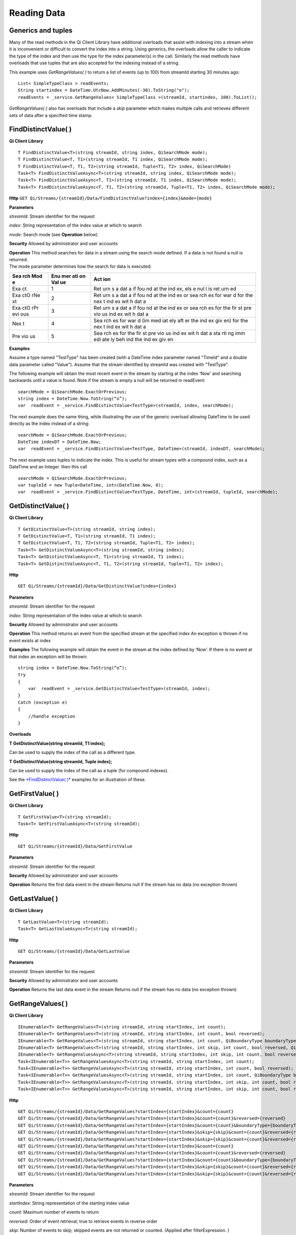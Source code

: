 Reading Data
============

Generics and tuples
------------

Many of the read methods in the Qi Client Library have additional
overloads that assist with indexing into a stream when it is
inconvenient or difficult to convert the index into a string. Using
generics, the overloads allow the caller to indicate the type of the
index and then use the type for the index parameter(s) in the call.
Similarly the read methods have overloads that use tuples that are also
accepted for the indexing instead of a string.

This example uses *GetRangeValues( )* to return a list of events (up to
100) from streamId starting 30 minutes ago:

::

    List< SimpleTypeClass > readEvents;
    String startindex = DateTime.UtcNow.AddMinutes(-30).ToString("o");
    readEvents = _service.GetRangeValues< SimpleTypeClass >(streamId, startindex, 100).ToList();

*GetRangeValues( )* also has overloads that include a *skip* parameter
which makes multiple calls and retrieves different sets of data after a
specified time stamp.

FindDistinctValue( )
------------

**Qi Client Library**

::

    T FindDistinctValue<T>(string streamId, string index, QiSearchMode mode);
    T FindDistinctValue<T, T1>(string streamId, T1 index, QiSearchMode mode);
    T FindDistinctValue<T, T1, T2>(string streamId, Tuple<T1, T2> index, QiSearchMode) 
    Task<T> FindDistinctValueAsync<T>(string streamId, string index, QiSearchMode mode);
    Task<T> FindDistinctValueAsync<T, T1>(string streamId, T1 index, QiSearchMode mode);
    Task<T> FindDistinctValueAsync<T, T1, T2>(string streamId, Tuple<T1, T2> index, QiSearchMode mode);

**Http**
``GET Qi/Streams/{streamId}/Data/FindDistinctValue?index={index}&mode={mode}``

**Parameters**

*streamId*: Stream identifier for the request

*index*: String representation of the index value at which to search

*mode*: Search mode (see **Operation** below)

**Security** Allowed by administrator and user accounts

| **Operation** This method searches for data in a stream using the
  search mode defined. If a data is not found a null is returned.
| The mode parameter determines how the search for data is executed:

+-----+-----+-----+
| Sea | Enu | Act |
| rch | mer | ion |
| Mod | ati |     |
| e   | on  |     |
|     | Val |     |
|     | ue  |     |
+=====+=====+=====+
| Exa | 1   | Ret |
| ct  |     | urn |
|     |     | s   |
|     |     | a   |
|     |     | dat |
|     |     | a   |
|     |     | if  |
|     |     | fou |
|     |     | nd  |
|     |     | at  |
|     |     | the |
|     |     | ind |
|     |     | ex, |
|     |     | els |
|     |     | e   |
|     |     | nul |
|     |     | l   |
|     |     | is  |
|     |     | ret |
|     |     | urn |
|     |     | ed  |
+-----+-----+-----+
| Exa | 2   | Ret |
| ctO |     | urn |
| rNe |     | s   |
| xt  |     | a   |
|     |     | dat |
|     |     | a   |
|     |     | if  |
|     |     | fou |
|     |     | nd  |
|     |     | at  |
|     |     | the |
|     |     | ind |
|     |     | ex  |
|     |     | or  |
|     |     | sea |
|     |     | rch |
|     |     | es  |
|     |     | for |
|     |     | war |
|     |     | d   |
|     |     | for |
|     |     | the |
|     |     | nex |
|     |     | t   |
|     |     | ind |
|     |     | ex  |
|     |     | wit |
|     |     | h   |
|     |     | dat |
|     |     | a   |
+-----+-----+-----+
| Exa | 3   | Ret |
| ctO |     | urn |
| rPr |     | s   |
| evi |     | a   |
| ous |     | dat |
|     |     | a   |
|     |     | if  |
|     |     | fou |
|     |     | nd  |
|     |     | at  |
|     |     | the |
|     |     | ind |
|     |     | ex  |
|     |     | or  |
|     |     | sea |
|     |     | rch |
|     |     | es  |
|     |     | for |
|     |     | the |
|     |     | fir |
|     |     | st  |
|     |     | pre |
|     |     | vio |
|     |     | us  |
|     |     | ind |
|     |     | ex  |
|     |     | wit |
|     |     | h   |
|     |     | dat |
|     |     | a   |
+-----+-----+-----+
| Nex | 4   | Sea |
| t   |     | rch |
|     |     | es  |
|     |     | for |
|     |     | war |
|     |     | d   |
|     |     | (im |
|     |     | med |
|     |     | iat |
|     |     | ely |
|     |     | aft |
|     |     | er  |
|     |     | the |
|     |     | ind |
|     |     | ex  |
|     |     | giv |
|     |     | en) |
|     |     | for |
|     |     | the |
|     |     | nex |
|     |     | t   |
|     |     | ind |
|     |     | ex  |
|     |     | wit |
|     |     | h   |
|     |     | dat |
|     |     | a   |
+-----+-----+-----+
| Pre | 5   | Sea |
| vio |     | rch |
| us  |     | es  |
|     |     | for |
|     |     | the |
|     |     | fir |
|     |     | st  |
|     |     | pre |
|     |     | vio |
|     |     | us  |
|     |     | ind |
|     |     | ex  |
|     |     | wit |
|     |     | h   |
|     |     | dat |
|     |     | a   |
|     |     | sta |
|     |     | rti |
|     |     | ng  |
|     |     | imm |
|     |     | edi |
|     |     | ate |
|     |     | ly  |
|     |     | beh |
|     |     | ind |
|     |     | the |
|     |     | ind |
|     |     | ex  |
|     |     | giv |
|     |     | en  |
+-----+-----+-----+

**Examples**

Assume a type named "TestType" has been created (with a DateTime index
parameter named "TimeId" and a double data parameter called "Value").
Assume that the stream identified by streamId was created with
"TestType".

The following example will obtain the most recent event in the stream by
starting at the index ‘Now’ and searching backwards until a value is
found. Note if the stream is empty a null will be returned in readEvent:

::

    searchMode = QiSearchMode.ExactOrPrevious;
    string index = DateTime.Now.ToString(“o”);
    var  readEvent = _service.FindDistinctValue<TestType>(streamId, index, searchMode);

The next example does the same thing, while illustrating the use of the
generic overload allowing DateTime to be used directly as the index
instead of a string:

::

    searchMode = QiSearchMode.ExactOrPrevious;
    DateTime indexDT = DateTime.Now;
    var  readEvent = _service.FindDistinctValue<TestType, DateTime>(streamId, indexDT, searchMode);

The next example uses tuples to indicate the index. This is useful for
stream types with a compound index, such as a DateTime and an Integer.
then this call

::

    searchMode = QiSearchMode.ExactOrPrevious;
    var tupleId = new Tuple<DateTime, int>(DateTime.Now, 0);
    var  readEvent = _service.FindDistinctValue<TestType, DateTime, int>(streamId, tupleId, searchMode);

GetDistinctValue( )
------------

**Qi Client Library**

::

    T GetDistinctValue<T>(string streamId, string index);
    T GetDistinctValue<T, T1>(string streamId, T1 index);
    T GetDistinctValue<T, T1, T2>(string streamId, Tuple<T1, T2> index);
    Task<T> GetDistinctValueAsync<T>(string streamId, string index);
    Task<T> GetDistinctValueAsync<T, T1>(string streamId, T1 index);
    Task<T> GetDistinctValueAsync<T, T1, T2>(string streamId, Tuple<T1, T2> index);

**Http**

::

    GET Qi/Streams/{streamId}/Data/GetDistinctValue?index={index}

**Parameters**

*streamId*: Stream identifier for the request

*index*: String representation of the index value at which to search

**Security** Allowed by administrator and user accounts

**Operation** This method returns an event from the specified stream at
the specified index An exception is thrown if no event exists at index

**Examples** The following example will obtain the event in the stream
at the index defined by ‘Now’. If there is no event at that index an
exception will be thrown:

::

    string index = DateTime.Now.ToString(“o”);
    try
    {
        var  readEvent = _service.GetDistinctValue<TestType>(streamId, index);
    }
    Catch (exception e)
    {
        //handle exception
    }

**Overloads**

**T GetDistinctValue(string streamId, T1 index);**

Can be used to supply the index of the call as a different type.

**T GetDistinctValue(string streamId, Tuple index);**

Can be used to supply the index of the call as a tuple (for compound
indexes).

See the `*FindDistinctValue(
)* <http://qi-docs.osisoft.com/en/latest/Reading%20data/#finddistinctvalue>`__
examples for an illustration of these.

GetFirstValue( )
------------

**Qi Client Library**

::

    T GetFirstValue<T>(string streamId);
    Task<T> GetFirstValueAsync<T>(string streamId);

**Http**

::

    GET Qi/Streams/{streamId}/Data/GetFirstValue

**Parameters**

*streamId*: Stream identifier for the request

**Security** Allowed by administrator and user accounts

**Operation** Returns the first data event in the stream Returns null if
the stream has no data (no exception thrown)

GetLastValue( )
------------

**Qi Client Library**

::

    T GetLastValue<T>(string streamId);
    Task<T> GetLastValueAsync<T>(string streamId);

**Http**

::

    GET Qi/Streams/{streamId}/Data/GetLastValue

**Parameters**

*streamId*: Stream identifier for the request

**Security** Allowed by administrator and user accounts

**Operation** Returns the last data event in the stream Returns null if
the stream has no data (no exception thrown)

GetRangeValues( )
------------

**Qi Client Library**

::

    IEnumerable<T> GetRangeValues<T>(string streamId, string startIndex, int count);
    IEnumerable<T> GetRangeValues<T>(string streamId, string startIndex, int count, bool reversed);
    IEnumerable<T> GetRangeValues<T>(string streamId, string startIndex, int count, QiBoundaryType boundaryType);
    IEnumerable<T> GetRangeValues<T>(string streamId, string startIndex, int skip, int count, bool reversed, QiBoundaryType boundaryType); 
    IEnumerable<T> GetRangeValuesAsync<T>(string streamId, string startIndex, int skip, int count, bool reversed, QiBoundaryType boundaryType, string filterExpression);
    Task<IEnumerable<T>> GetRangeValuesAsync<T>(string streamId, string startIndex, int count);
    Task<IEnumerable<T>> GetRangeValuesAsync<T>(string streamId, string startIndex, int count, bool reversed);
    Task<IEnumerable<T>> GetRangeValuesAsync<T>(string streamId, string startIndex, int count, QiBoundaryType boundaryType);
    Task<IEnumerable<T>> GetRangeValuesAsync<T>(string streamId, string startIndex, int skip, int count, bool reversed, QiBoundaryType boundaryType);
    Task<IEnumerable<T>> GetRangeValuesAsync<T>(string streamId, string startIndex, int skip, int count, bool reversed, QiBoundaryType boundaryType, string filterExpression);

**Http**

::

    GET Qi/Streams/{streamId}/Data/GetRangeValues?startIndex={startIndex}&count={count}
    GET Qi/Streams/{streamId}/Data/GetRangeValues?startIndex={startIndex}&count={count}&reversed={reversed}
    GET Qi/Streams/{streamId}/Data/GetRangeValues?startIndex={startIndex}&count={count}&boundaryType={boundaryType}
    GET Qi/Streams/{streamId}/Data/GetRangeValues?startIndex={startIndex}&skip={skip}&count={count}&reversed={reversed}&boun GET daryType={boundaryType}
    GET Qi/Streams/{streamId}/Data/GetRangeValues?startIndex={startIndex}&skip={skip}&count={count}&reversed={reversed}&boun GET daryType={boundaryType}&filterExpression={filterExpression}
    GET Qi/Streams/{streamId}/Data/GetRangeValues?startIndex={startIndex}&count={count}
    GET Qi/Streams/{streamId}/Data/GetRangeValues?startIndex={startIndex}&count={count}&reversed={reversed}
    GET Qi/Streams/{streamId}/Data/GetRangeValues?startIndex={startIndex}&count={count}&boundaryType={boundaryType}
    GET Qi/Streams/{streamId}/Data/GetRangeValues?startIndex={startIndex}&skip={skip}&count={count}&reversed={reversed}&boun GET daryType={boundaryType}
    GET Qi/Streams/{streamId}/Data/GetRangeValues?startIndex={startIndex}&skip={skip}&count={count}&reversed={reversed}&boundaryType={boundaryType}&filterExpression={filterExpression}

**Parameters**

*streamId*: Stream identifier for the request

*startIndex*: String representation of the starting index value

*count*: Maximum number of events to return

*reversed*: Order of event retrieval; true to retrieve events in reverse
order

*skip*: Number of events to skip; skipped events are not returned or
counted. (Applied after filterExpression. )

*boundaryType*: Enumeration indicating how to handle boundary events

*filterExpression*: String containing an OData filter expression (see
*Operation* section below)

**Security** Allowed by administrator and user accounts

**Operation** This call is used to obtain events from a stream based on
a starting index and a requested number of events. The overloads allow
the client to optionally specify search direction, number of events to
skip over, special boundary handling for *startIndex*, and an event
filter. Events returned by *GetRangeValues( )* are stored events, not
calculated events, with the exception of the starting event if
ExactOrCalculated is specified for *boundaryType*.

*GetRangeValues( )* will search FORWARD if the ‘reverse’ parameter is
false and REVERSE if the ‘reverse’ parameter is true. For overloads that
do not include the ‘reverse’ parameter, the default is FORWARD.

The *skip* parameter indicates the number of events that the call will
skip over before it collects events for the response.

BoundaryType has the following possible values: • Exact •
ExactOrCalculated • Inside • Outside

The BoundaryType determines how to determine the first value in from the
stream starting at the start index. This is also effected by the
direction of the method. The table below indicates how the first value
is determined for *GetRangeValues( )* for a FORWARD search of the
BoundaryTypes shown:

+-----+-----+
| Bou | Fir |
| nda | st  |
| ry  | val |
| Typ | ue  |
| e   | obt |
|     | ain |
|     | ed  |
+=====+=====+
| Exa | The |
| ct  | fir |
|     | st  |
|     | val |
|     | ue  |
|     | at  |
|     | or  |
|     | aft |
|     | er  |
|     | the |
|     | sta |
|     | rtI |
|     | nde |
|     | x   |
+-----+-----+
| Exa | If  |
| ctO | a   |
| rCa | val |
| lcu | ue  |
| lat | exi |
| ed  | sts |
|     | at  |
|     | the |
|     | sta |
|     | rtI |
|     | nde |
|     | x   |
|     | it  |
|     | is  |
|     | use |
|     | d,  |
|     | els |
|     | e   |
|     | a   |
|     | val |
|     | ue  |
|     | is  |
|     | ‘ca |
|     | lcu |
|     | lat |
|     | ed’ |
|     | acc |
|     | ord |
|     | ing |
|     | to  |
|     | the |
|     | Str |
|     | eam |
|     | Beh |
|     | avi |
|     | or  |
|     | set |
|     | tin |
|     | g   |
+-----+-----+
| Ins | The |
| ide | fir |
|     | st  |
|     | val |
|     | ue  |
|     | aft |
|     | er  |
|     | the |
|     | sta |
|     | rtI |
|     | nde |
|     | x   |
+-----+-----+
| Out | The |
| sid | fir |
| e   | st  |
|     | val |
|     | ue  |
|     | bef |
|     | ore |
|     | the |
|     | sta |
|     | rtI |
|     | nde |
|     | x   |
+-----+-----+

The table below indicates how the first value is determined for
*GetRangeValues( )* for a REVERSE search of the BoundaryTypes shown:

+-----+-----+
| Bou | Fir |
| nda | st  |
| ry  | val |
| Typ | ue  |
| e   | obt |
|     | ain |
|     | ed  |
+=====+=====+
| Exa | The |
| ct  | fir |
|     | st  |
|     | val |
|     | ue  |
|     | at  |
|     | or  |
|     | bef |
|     | ore |
|     | the |
|     | sta |
|     | rtI |
|     | nde |
|     | x   |
+-----+-----+
| Exa | If  |
| ctO | a   |
| rCa | val |
| lcu | ue  |
| lat | exi |
| ed  | sts |
|     | at  |
|     | the |
|     | sta |
|     | rtI |
|     | nde |
|     | x   |
|     | it  |
|     | is  |
|     | use |
|     | d,  |
|     | els |
|     | e   |
|     | a   |
|     | val |
|     | ue  |
|     | is  |
|     | ‘ca |
|     | lcu |
|     | lat |
|     | ed’ |
|     | acc |
|     | ord |
|     | ing |
|     | to  |
|     | the |
|     | Str |
|     | eam |
|     | Beh |
|     | avi |
|     | or  |
|     | set |
|     | tin |
|     | g.  |
|     | See |
|     | the |
|     | *Ca |
|     | lcu |
|     | lat |
|     | ed  |
|     | sta |
|     | rtI |
|     | nde |
|     | x*  |
|     | top |
|     | ic  |
|     | bel |
|     | ow. |
+-----+-----+
| Ins | The |
| ide | fir |
|     | st  |
|     | val |
|     | ue  |
|     | bef |
|     | ore |
|     | the |
|     | sta |
|     | rtI |
|     | nde |
|     | x   |
+-----+-----+
| Out | The |
| sid | fir |
| e   | st  |
|     | val |
|     | ue  |
|     | aft |
|     | er  |
|     | the |
|     | sta |
|     | rtI |
|     | nde |
|     | x   |
+-----+-----+

The order of execution first determines the direction of the method and
the starting event using the *BoundaryType*. Once the starting event is
determined, the filterExpression is applied in the direction requested
to determine potential return values. Then, *skip* is applied to pass
over the specified number of events, including any calculated events.
Finally, events up to the number specified by count are returned.

The filter expression uses OData query language. Most of the query
language is supported. More information on OData Filter Expressions can
be found in `Filter
expressions <http://qi-docs.osisoft.com/en/latest/Filter%20Expressions/>`__

**Calculated startIndex** When the startIndex for *GetRangeValues( )*
lands before, after or in-between data in the stream, and the
ExactOrCalculated *boundaryType* is used the stream behavior determines
whether an additional ‘calculated’ event is created and returned in the
response.

The table below indicates when an event will be calculated and included
in the *GetRangeValues( )* response for a *startIndex* before or after
all data in the stream. (This is for FORWARD search modes):

+-----+-----+-----+-----+
| Str | Str | Whe | Whe |
| eam | eam | n   | n   |
| Beh | Beh | sta | sta |
| avi | avi | rt  | rt  |
| or  | or  | ind | ind |
| Mod | QiS | ex  | ex  |
| e   | tre | is  | is  |
|     | amE | **b | **a |
|     | xtr | efo | fte |
|     | apo | re* | r** |
|     | lat | *   | all |
|     | ion | all | dat |
|     |     | dat | a   |
|     |     | a   |     |
+=====+=====+=====+=====+
| Con | All | Eve | Eve |
| tin |     | nt  | nt  |
| uou |     | is  | is  |
| s   |     | cal | cal |
|     |     | cul | cul |
|     |     | ate | ate |
|     |     | d\* | d\* |
+-----+-----+-----+-----+
|     | Non | No  | No  |
|     | e   | eve | eve |
|     |     | nt  | nt  |
|     |     | cal | cal |
|     |     | cul | cul |
|     |     | ate | ate |
|     |     | d   | d   |
+-----+-----+-----+-----+
|     | Bac | Eve | No  |
|     | kwa | nt  | eve |
|     | rd  | is  | nt  |
|     |     | cal | cal |
|     |     | cul | cul |
|     |     | ate | ate |
|     |     | d\* | d   |
+-----+-----+-----+-----+
|     | For | No  | Eve |
|     | war | eve | nt  |
|     | d   | nt  | is  |
|     |     | cal | cal |
|     |     | cul | cul |
|     |     | ate | ate |
|     |     | d   | d\* |
+-----+-----+-----+-----+
| Dis | All | No  | No  |
| cre |     | eve | eve |
| te  |     | nt  | nt  |
|     |     | cal | cal |
|     |     | cul | cul |
|     |     | ate | ate |
|     |     | d   | d   |
+-----+-----+-----+-----+
|     | Non | No  | No  |
|     | e   | eve | eve |
|     |     | nt  | nt  |
|     |     | cal | cal |
|     |     | cul | cul |
|     |     | ate | ate |
|     |     | d   | d   |
+-----+-----+-----+-----+
|     | Bac | No  | No  |
|     | kwa | eve | eve |
|     | rd  | nt  | nt  |
|     |     | cal | cal |
|     |     | cul | cul |
|     |     | ate | ate |
|     |     | d   | d   |
+-----+-----+-----+-----+
|     | For | No  | No  |
|     | war | eve | eve |
|     | d   | nt  | nt  |
|     |     | cal | cal |
|     |     | cul | cul |
|     |     | ate | ate |
|     |     | d   | d   |
+-----+-----+-----+-----+
| Con | All | No  | Eve |
| tin |     | eve | nt  |
| uou |     | nt  | is  |
| sLe |     | cal | cal |
| adi |     | cul | cul |
| ng  |     | ate | ate |
|     |     | d   | d\* |
+-----+-----+-----+-----+
|     | Non | No  | No  |
|     | e   | eve | eve |
|     |     | nt  | nt  |
|     |     | cal | cal |
|     |     | cul | cul |
|     |     | ate | ate |
|     |     | d   | d   |
+-----+-----+-----+-----+
|     | Bac | No  | No  |
|     | kwa | eve | eve |
|     | rd  | nt  | nt  |
|     |     | cal | cal |
|     |     | cul | cul |
|     |     | ate | ate |
|     |     | d   | d   |
+-----+-----+-----+-----+
|     | For | No  | Eve |
|     | war | eve | nt  |
|     | d   | nt  | is  |
|     |     | cal | cal |
|     |     | cul | cul |
|     |     | ate | ate |
|     |     | d   | d\* |
+-----+-----+-----+-----+
| Con | All | Eve | No  |
| tin |     | nt  | eve |
| uou |     | is  | nt  |
| sTr |     | cal | cal |
| ail |     | cul | cul |
| ing |     | ate | ate |
|     |     | d\* | d   |
+-----+-----+-----+-----+
|     | Non | No  | No  |
|     | e   | eve | eve |
|     |     | nt  | nt  |
|     |     | cal | cal |
|     |     | cul | cul |
|     |     | ate | ate |
|     |     | d   | d   |
+-----+-----+-----+-----+
|     | Bac | Eve | No  |
|     | kwa | nt  | eve |
|     | rd  | is  | nt  |
|     |     | cal | cal |
|     |     | cul | cul |
|     |     | ate | ate |
|     |     | d\* | d   |
+-----+-----+-----+-----+
|     | For | No  | No  |
|     | war | eve | eve |
|     | d   | nt  | nt  |
|     |     | cal | cal |
|     |     | cul | cul |
|     |     | ate | ate |
|     |     | d   | d   |
+-----+-----+-----+-----+

::

            *Events is calculated using startIndex and the value of the first event

When the startIndex falls between data:

+-----+-----+
| Str | Cal |
| eam | cul |
| Beh | ate |
| avi | d   |
| or  | Eve |
| Mod | nt  |
| e   |     |
+=====+=====+
| Con | Eve |
| tin | nt  |
| uou | is  |
| s   | cal |
|     | cul |
|     | ate |
|     | d   |
|     | usi |
|     | ng  |
|     | the |
|     | ind |
|     | ex  |
|     | and |
|     | a   |
|     | val |
|     | ue  |
|     | int |
|     | erp |
|     | ola |
|     | ted |
|     | for |
|     | m   |
|     | the |
|     | sur |
|     | rou |
|     | ndi |
|     | ng  |
|     | ind |
|     | ex  |
|     | val |
|     | ues |
+-----+-----+
| Dis | No  |
| cre | eve |
| te  | nt  |
|     | cal |
|     | cul |
|     | ate |
|     | d   |
+-----+-----+
| Con | Eve |
| tin | nt  |
| uou | is  |
| sLe | cal |
| adi | cul |
| ng  | ate |
|     | d   |
|     | usi |
|     | ng  |
|     | the |
|     | ind |
|     | ex  |
|     | and |
|     | pre |
|     | vio |
|     | us  |
|     | eve |
|     | nt  |
|     | val |
|     | ues |
+-----+-----+
| Con | Eve |
| tin | nt  |
| uou | is  |
| sTr | cal |
| ail | cul |
| ing | ate |
|     | d   |
|     | usi |
|     | ng  |
|     | the |
|     | ind |
|     | ex  |
|     | and |
|     | nex |
|     | t   |
|     | eve |
|     | nt  |
|     | val |
|     | ues |
+-----+-----+

GetValue( )
------------

**Qi Client Library**

::

    T GetValue<T>(string streamId, string index);
    T GetValue<T, T1>(string streamId, T1 index);
    T GetValue<T, T1, T2>(string streamId, Tuple<T1, T2> index);
    Task<T> GetValueAsync<T>(string streamId, string index);
    Task<T> GetValueAsync<T, T1>(string streamId, T1 index);
    Task<T> GetValueAsync<T, T1, T2>(string streamId, Tuple<T1, T2> index);

**Http**

::

    GET Qi/Streams/{streamId}/Data/GetValue?index={index}

**Parameters**

*streamId*: Stream identifier for the request *index*: String
representation of the index value for GetValue or IEnumerable of index
values requested for GetValues

**Security** Allowed by administrator and user accounts

**Operation** If there is a value at the index, the call will return
that event.

If the specified index is before or after all events, the value returned
with that index is determined by the stream behavior (specifically the
stream behavior extrapolation setting).

If the specified index is between events, the event returned is
determined by the stream behavior and any behavior overrides.

If the stream contains no data, null is returned regardless of the
stream behavior.

**Examples** The following example will obtain the event in the stream
at the index defined by ‘Now’. If there is no event at that index the
result will be determined by the stream behavior.

::

    string index = DateTime.Now.ToString(“o”);
    try
    {
        var  readEvent = _service.GetValue<TestType>(streamId, index);
    }
    Catch (exception e)
    {
        //handle exception
    }

**Overloads**

**T GetValue(string streamId, T1 index);**

Can be used to supply the index of the call as a different type

**T GetValue(string streamId, Tuple index);**

Can be used to supply the index of the call as a tuple (for compound
indexes)

See the `*FindDistinctValue(
)* <http://qi-docs.osisoft.com/en/latest/Reading%20data/#finddistinctvalue>`__
examples for an illustration of these.

GetValues( )
------------

**Qi Client Library**

::

    IEnumerable<T> GetValues<T>(string streamId, IEnumerable<string> index);
    IEnumerable<T> GetValues<T, T1>(string streamId, IEnumerable<T1> index);
    IEnumerable<T> GetValues<T, T1, T2>(string streamId, IEnumerable<Tuple<T1, T2>> index);
    IEnumerable<T> GetValues<T>(string streamId, string filterExpression);
    IEnumerable<T> GetValues<T>(string streamId, string startIndex, string endIndex, int count);
    IEnumerable<T> GetValues<T, T1>(string streamId, T1 startIndex, T1 endIndex, int count);
    IEnumerable<T> GetValues<T, T1, T2>(string streamId, Tuple<T1, T2> startIndex, Tuple<T1, T2> endIndex, int count);
    Task<IEnumerable<T>> GetValuesAsync<T>(string streamId, IEnumerable<string> index);
    Task<IEnumerable<T>> GetValuesAsync<T, T1>(string streamId, IEnumerable<T1> index);
    Task<IEnumerable<T>> GetValuesAsync<T, T1, T2>(string streamId, IEnumerable<Tuple<T1, T2>> index);
    Task<IEnumerable<T>> GetValuesAsync<T>(string streamId, string filterExpression);
    Task<IEnumerable<T>> GetValuesAsync<T>(string streamId, string startIndex, string endIndex, int count);
    Task<IEnumerable<T>> GetValuesAsync<T, T1>(string streamId, T1 startIndex, T1 endIndex, int count);
    Task<IEnumerable<T>> GetValuesAsync<T, T1, T2>(string streamId, Tuple<T1, T2> startIndex, Tuple<T1, T2> endIndex, int count);

**Http**

::

    GET Qi/Streams/{streamId}/Data/GetValues?startIndex={startIndex}&endIndex={endIndex}&count={count}

**Parameters**

*streamId*: Stream identifier for the request

*index*: IEnumerable of index values at which to return calculated
events

*startIndex*: String representation of the starting index value

*endIndex*: String representation of the ending index value

*count*: Number of equally-spaced calculated events to return within the
*startIndex* and *endIndex* boundaries

**Security ** Allowed by administrator and user accounts

**Operation** *GetValues( )* returns calculated events at the requested
index values in *index*, or *count* number of evenly spaced calculated
events between *startIndex* and *endIndex*. For *GetValues( )* overloads
that include a streamId and IEnumberable *index*, this call behaves like
multiple *GetValue( )* calls. For the *GetValues( )* overloads that
include *startIndex*, *endIndex* and *count*, these parameters are used
to generate a list of indexes for which to obtain values. Events
returned for each index are determined according to the QiStreamBehavior
assigned to the stream being read.

For *GetValues( )* overloads that include the filterExpression
parameters are used to create a list of indexes that match the OData
filter text used. More information on OData Filter Expressions can be
found in `Filter
expressions <http://qi-docs.osisoft.com/en/latest/Filter%20Expressions/>`__

GetWindowValues( )
------------

**Qi Client Library**

::

    IEnumerable<T> GetWindowValues<T>(string streamId, string startIndex, string endIndex);
    IEnumerable<T> GetWindowValues<T>(string streamId, string startIndex, string endIndex, QiBoundaryType boundaryType);
    IEnumerable<T> GetWindowValues<T>(string streamId, string startIndex, string endIndex, QiBoundaryType boundaryType, string filterExpression);
    IEnumerable<T> GetWindowValues<T>(string streamId, string startIndex, QiBoundaryType startBoundaryType, string endIndex, QiBoundaryType endBoundaryType, string filterExpression);
    QiResultPage<T> GetWindowValues<T>(string streamId, string startIndex, string endIndex, QiBoundaryType boundaryType, int count, string continuationToken);
    IEnumerable<T> GetWindowValues<T>(string streamId, string startIndex, QiBoundaryType startBoundaryType, string endIndex, QiBoundaryType endBoundaryType, string filterExpression, string selectExpression);
    QiResultPage<T> GetWindowValues<T>(string streamId, string startIndex, string endIndex, QiBoundaryType boundaryType, string filterExpression, int count, string continuationToken);
    Task<IEnumerable<T>> GetWindowValuesAsync<T>(string streamId, string startIndex, string endIndex);
    Task<IEnumerable<T>> GetWindowValuesAsync<T>(string streamId, string startIndex, string endIndex, QiBoundaryType boundaryType);
    Task<IEnumerable<T>> GetWindowValuesAsync<T>(string streamId, string startIndex, string endIndex, QiBoundaryType boundaryType, string filterExpression);
    Task<IEnumerable<T>> GetWindowValuesAsync<T>(string streamId, string startIndex, QiBoundaryType startBoundaryType, string endIndex, QiBoundaryType endBoundaryType, string filterExpression);
    Task<QiResultPage<T>> GetWindowValuesAsync<T>(string streamId, string startIndex, string endIndex, QiBoundaryType boundaryType, int count, string continuationToken);
    Task<IEnumerable<T>> GetWindowValuesAsync<T>(string streamId, string startIndex, QiBoundaryType startBoundaryType, string endIndex, QiBoundaryType endBoundaryType, string filterExpression, string selectExpression);
    Task<QiResultPage<T>> GetWindowValuesAsync<T>(string streamId, string startIndex, string endIndex, QiBoundaryType boundaryType, string filterExpression, int count, string continuationToken);

**Http**

::

    GET Qi/Streams/{streamId}/Data/GetWindowValues?startIndex={startIndex}&endIndex={endIndex}
    GET Qi/Streams/{streamId}/Data/GetWindowValues?startIndex={startIndex}&endIndex={endIndex}&boundaryType={boundaryType}
    GET Qi/Streams/{streamId}/Data/GetWindowValues?startIndex={startIndex}&endIndex={endIndex}&boundaryType={boundaryType}&filterExpression={filterExpression}
    GET Qi/Streams/{streamId}/Data/GetWindowValues?startIndex={startIndex}&&endIndex={endIndex}&boundaryType={boundaryType}&count={count}&continuationToken={continuationToken}
    GET Qi/Streams/{streamId}/Data/GetWindowValues?startIndex={startIndex}&startBoundaryType={startBoundaryType}&endIndex={endIndex}&endBoundaryType={endBoundaryType}&filterExpression={filterExpression}&selectExpression={selectExpression}
    GET Qi/Streams/{streamId}/Data/GetWindowValues?startIndex={startIndex}&&endIndex={endIndex}&boundaryType={boundaryType}&count={count}&continuationToken={continuationToken}

**Parameters**

*streamId*: Stream identifier for the request

*startIndex*: String representation of the starting index value, must be
less than *endIndex*

*endIndex*: String representation of the ending index value

*boundaryType*: Enumeration describing how to handle boundary events

*filterExpression*: OData filter expression

*count*: Maximum of events to return within the specified index range.
For paging through data.

*continuationToken*: Continuation token for handling multiple return
data sets

*startBoundaryType*: How to handle startIndex boundary events

*endBoundaryType*: How to handle endIndex boundary events

*selectExpression*: Expression designating which fields of the stream's
type should make up the return events

**Security** Allowed by administrator and user accounts

**Operation** *GetWindowValues( )* returns stored events within a
specified index range. If *count* and *continuationToken* are used, up
to *count* events are returned within the specified index range along
with a continuation token that may be passed into a subsequent
*GetWindowValues( )* call to obtain the next *count* events. Note that
*count* need not stay the same through multiple *GetWindowValues( )*
calls with *continuationToken*.

Boundary events at or near *startIndex* and *endIndex* are handled
according to *boundaryType* or *startBoundaryType* and
*endBoundaryType*, which have the following possible values: • Exact •
ExactOrCalculated • Inside • Outside

The table below indicates how the first value is determined for
*GetWindowValues ( )* for the *startBoundaryType* shown:

+-----+-----+
| *st | Fir |
| art | st  |
| Bou | val |
| nda | ue  |
| ryT | obt |
| ype | ain |
| *   | ed  |
+=====+=====+
| Exa | The |
| ct  | fir |
|     | st  |
|     | val |
|     | ue  |
|     | at  |
|     | or  |
|     | aft |
|     | er  |
|     | the |
|     | sta |
|     | rtI |
|     | nde |
|     | x   |
+-----+-----+
| Exa | If  |
| ctO | a   |
| rCa | val |
| lcu | ue  |
| lat | exi |
| ed  | sts |
|     | at  |
|     | the |
|     | sta |
|     | rtI |
|     | nde |
|     | x   |
|     | it  |
|     | is  |
|     | use |
|     | d,  |
|     | els |
|     | e   |
|     | a   |
|     | val |
|     | ue  |
|     | is  |
|     | ‘ca |
|     | lcu |
|     | lat |
|     | ed’ |
|     | acc |
|     | ord |
|     | ing |
|     | to  |
|     | the |
|     | str |
|     | eam |
|     | 's  |
|     | beh |
|     | avi |
|     | or  |
|     | set |
|     | tin |
|     | g   |
+-----+-----+
| Ins | The |
| ide | fir |
|     | st  |
|     | val |
|     | ue  |
|     | aft |
|     | er  |
|     | the |
|     | sta |
|     | rtI |
|     | nde |
|     | x   |
+-----+-----+
| Out | The |
| sid | fir |
| e   | st  |
|     | val |
|     | ue  |
|     | bef |
|     | ore |
|     | the |
|     | sta |
|     | rtI |
|     | nde |
|     | x   |
+-----+-----+

This chart indicates how the last value is determined for
*GetWindowValues( )* for the *endBoundaryType* shown:

+-----+-----+
| *en | Fir |
| dBo | st  |
| und | val |
| ary | ue  |
| Typ | obt |
| e*  | ain |
|     | ed  |
+=====+=====+
| Exa | The |
| ct  | fir |
|     | st  |
|     | val |
|     | ue  |
|     | at  |
|     | or  |
|     | bef |
|     | ore |
|     | the |
|     | end |
|     | Ind |
|     | ex  |
+-----+-----+
| Exa | If  |
| ctO | a   |
| rCa | val |
| lcu | ue  |
| lat | exi |
| ed  | sts |
|     | at  |
|     | the |
|     | end |
|     | Ind |
|     | ex  |
|     | it  |
|     | is  |
|     | use |
|     | d,  |
|     | els |
|     | e   |
|     | a   |
|     | val |
|     | ue  |
|     | is  |
|     | ‘ca |
|     | lcu |
|     | lat |
|     | ed’ |
|     | acc |
|     | ord |
|     | ing |
|     | to  |
|     | the |
|     | str |
|     | eam |
|     | 's  |
|     | beh |
|     | avi |
|     | or  |
|     | set |
|     | tin |
|     | g   |
+-----+-----+
| Ins | The |
| ide | fir |
|     | st  |
|     | val |
|     | ue  |
|     | bef |
|     | ore |
|     | the |
|     | end |
|     | Ind |
|     | ex  |
+-----+-----+
| Out | The |
| sid | fir |
| e   | st  |
|     | val |
|     | ue  |
|     | aft |
|     | er  |
|     | the |
|     | end |
|     | tIn |
|     | dex |
+-----+-----+

Calls against an empty stream will always return a single null
regardless of boundary type used.

The filter expression uses OData syntax. More information on OData
Filter Expressions can be found in `Filter
expressions <http://qi-docs.osisoft.com/en/latest/Filter%20Expressions/>`__

The select expression is a CSV list of strings that indicate which field
of the stream type are being requested. By default all type fields are
included in the response. Select may improve the performance of the call
by avoiding management of the unneeded fields. Note that the index is
always included in the returned results.

Selection is applied before filtering, so any fields used in the filter
expression must be included by the select statement.

**Calculated startIndex and endIndex** When the startIndex or endIndex
of *GetWindowValues( )* does not fall on an event in the stream, and the
*boundaryType* of ExactOrCalculated is used, an event may be created and
returned in the GetWindowValues call response.

The table below indicates the when a calculated event is created for
indexes before or after stream data:

+-----+-----+-----+-----+
| QiS | QiS | Whe | Whe |
| tre | tre | n   | n   |
| amB | amB | sta | sta |
| eha | eha | rt  | rt  |
| vio | vio | ind | ind |
| r   | r   | ex  | ex  |
| *Mo | *Ex | is  | is  |
| de* | tra | **b | **a |
|     | pol | efo | fte |
|     | ati | re* | r** |
|     | onM | *   | all |
|     | ode | all | dat |
|     | *   | dat | a   |
|     |     | a   |     |
+=====+=====+=====+=====+
| Con | All | eve | Eve |
| tin |     | nt  | nt  |
| uou |     | is  | is  |
| s   |     | cal | cal |
|     |     | cul | cul |
|     |     | ate | ate |
|     |     | d\* | d\* |
|     |     |     | \|  |
|     |     |     | \|\ |
|     |     |     | |No |
|     |     |     | ne\ |
|     |     |     | |No |
|     |     |     | eve |
|     |     |     | nt  |
|     |     |     | cal |
|     |     |     | cul |
|     |     |     | ate |
|     |     |     | d\| |
|     |     |     | No  |
|     |     |     | eve |
|     |     |     | nt  |
|     |     |     | cal |
|     |     |     | cul |
|     |     |     | ate |
|     |     |     | d\| |
|     |     |     | \|\ |
|     |     |     | |Ba |
|     |     |     | ckw |
|     |     |     | ard |
|     |     |     | \|E |
|     |     |     | ven |
|     |     |     | t   |
|     |     |     | is  |
|     |     |     | cal |
|     |     |     | cul |
|     |     |     | ate |
|     |     |     | d\* |
|     |     |     | \|N |
|     |     |     | o   |
|     |     |     | eve |
|     |     |     | nt  |
|     |     |     | cal |
|     |     |     | cul |
|     |     |     | ate |
|     |     |     | d\| |
|     |     |     | \|\ |
|     |     |     | |Fo |
|     |     |     | rwa |
|     |     |     | rd\ |
|     |     |     | |No |
|     |     |     | eve |
|     |     |     | nt  |
|     |     |     | cal |
|     |     |     | cul |
|     |     |     | ate |
|     |     |     | d\| |
|     |     |     | Eve |
|     |     |     | nt  |
|     |     |     | is  |
|     |     |     | cal |
|     |     |     | cul |
|     |     |     | ate |
|     |     |     | d\* |
|     |     |     | \|  |
|     |     |     | \|D |
|     |     |     | isc |
|     |     |     | ret |
|     |     |     | e\| |
|     |     |     | All |
|     |     |     | \|N |
|     |     |     | o   |
|     |     |     | eve |
|     |     |     | nt  |
|     |     |     | cal |
|     |     |     | cul |
|     |     |     | ate |
|     |     |     | d\| |
|     |     |     | No  |
|     |     |     | eve |
|     |     |     | nt  |
|     |     |     | cal |
|     |     |     | cul |
|     |     |     | ate |
|     |     |     | d\| |
|     |     |     | \|\ |
|     |     |     | |No |
|     |     |     | ne\ |
|     |     |     | |No |
|     |     |     | eve |
|     |     |     | nt  |
|     |     |     | cal |
|     |     |     | cul |
|     |     |     | ate |
|     |     |     | d\| |
|     |     |     | No  |
|     |     |     | eve |
|     |     |     | nt  |
|     |     |     | cal |
|     |     |     | cul |
|     |     |     | ate |
|     |     |     | d\| |
|     |     |     | \|\ |
|     |     |     | |Ba |
|     |     |     | ckw |
|     |     |     | ard |
|     |     |     | \|N |
|     |     |     | o   |
|     |     |     | eve |
|     |     |     | nt  |
|     |     |     | cal |
|     |     |     | cul |
|     |     |     | ate |
|     |     |     | d\| |
|     |     |     | No  |
|     |     |     | eve |
|     |     |     | nt  |
|     |     |     | cal |
|     |     |     | cul |
|     |     |     | ate |
|     |     |     | d\| |
|     |     |     | \|\ |
|     |     |     | |Fo |
|     |     |     | rwa |
|     |     |     | rd\ |
|     |     |     | |No |
|     |     |     | eve |
|     |     |     | nt  |
|     |     |     | cal |
|     |     |     | cul |
|     |     |     | ate |
|     |     |     | d\| |
|     |     |     | No  |
|     |     |     | eve |
|     |     |     | nt  |
|     |     |     | cal |
|     |     |     | cul |
|     |     |     | ate |
|     |     |     | d\| |
|     |     |     | \|C |
|     |     |     | ont |
|     |     |     | inu |
|     |     |     | ous |
|     |     |     | Lea |
|     |     |     | din |
|     |     |     | g\| |
|     |     |     | All |
|     |     |     | \|N |
|     |     |     | o   |
|     |     |     | eve |
|     |     |     | nt  |
|     |     |     | cal |
|     |     |     | cul |
|     |     |     | ate |
|     |     |     | d\| |
|     |     |     | Eve |
|     |     |     | nt  |
|     |     |     | is  |
|     |     |     | cal |
|     |     |     | cul |
|     |     |     | ate |
|     |     |     | d\* |
|     |     |     | \|  |
|     |     |     | \|\ |
|     |     |     | |No |
|     |     |     | ne\ |
|     |     |     | |No |
|     |     |     | eve |
|     |     |     | nt  |
|     |     |     | cal |
|     |     |     | cul |
|     |     |     | ate |
|     |     |     | d\| |
|     |     |     | No  |
|     |     |     | eve |
|     |     |     | nt  |
|     |     |     | cal |
|     |     |     | cul |
|     |     |     | ate |
|     |     |     | d\| |
|     |     |     | \|\ |
|     |     |     | |Ba |
|     |     |     | ckw |
|     |     |     | ard |
|     |     |     | \|N |
|     |     |     | o   |
|     |     |     | eve |
|     |     |     | nt  |
|     |     |     | cal |
|     |     |     | cul |
|     |     |     | ate |
|     |     |     | d\| |
|     |     |     | No  |
|     |     |     | eve |
|     |     |     | nt  |
|     |     |     | cal |
|     |     |     | cul |
|     |     |     | ate |
|     |     |     | d\| |
|     |     |     | \|\ |
|     |     |     | |Fo |
|     |     |     | rwa |
|     |     |     | rd\ |
|     |     |     | |No |
|     |     |     | eve |
|     |     |     | nt  |
|     |     |     | cal |
|     |     |     | cul |
|     |     |     | ate |
|     |     |     | d\| |
|     |     |     | Eve |
|     |     |     | nt  |
|     |     |     | is  |
|     |     |     | cal |
|     |     |     | cul |
|     |     |     | ate |
|     |     |     | d\* |
|     |     |     | \|  |
|     |     |     | \|C |
|     |     |     | ont |
|     |     |     | inu |
|     |     |     | ous |
|     |     |     | Tra |
|     |     |     | ili |
|     |     |     | ng\ |
|     |     |     | |Al |
|     |     |     | l\| |
|     |     |     | Eve |
|     |     |     | nt  |
|     |     |     | is  |
|     |     |     | cal |
|     |     |     | cul |
|     |     |     | ate |
|     |     |     | d\* |
|     |     |     | \|N |
|     |     |     | o   |
|     |     |     | eve |
|     |     |     | nt  |
|     |     |     | cal |
|     |     |     | cul |
|     |     |     | ate |
|     |     |     | d\| |
|     |     |     | \|\ |
|     |     |     | |No |
|     |     |     | ne\ |
|     |     |     | |No |
|     |     |     | eve |
|     |     |     | nt  |
|     |     |     | cal |
|     |     |     | cul |
|     |     |     | ate |
|     |     |     | d\| |
|     |     |     | No  |
|     |     |     | eve |
|     |     |     | nt  |
|     |     |     | cal |
|     |     |     | cul |
|     |     |     | ate |
|     |     |     | d\| |
|     |     |     | \|\ |
|     |     |     | |Ba |
|     |     |     | ckw |
|     |     |     | ard |
|     |     |     | \|E |
|     |     |     | ven |
|     |     |     | t   |
|     |     |     | is  |
|     |     |     | cal |
|     |     |     | cul |
|     |     |     | ate |
|     |     |     | d\* |
|     |     |     | \|N |
|     |     |     | o   |
|     |     |     | eve |
|     |     |     | nt  |
|     |     |     | cal |
|     |     |     | cul |
|     |     |     | ate |
|     |     |     | d   |
|     |     |     | \|\ |
|     |     |     | |Fo |
|     |     |     | rwa |
|     |     |     | rd\ |
|     |     |     | |No |
|     |     |     | eve |
|     |     |     | nt  |
|     |     |     | cal |
|     |     |     | cul |
|     |     |     | ate |
|     |     |     | d\| |
|     |     |     | No  |
|     |     |     | eve |
|     |     |     | nt  |
|     |     |     | cal |
|     |     |     | cul |
|     |     |     | ate |
|     |     |     | d\| |
+-----+-----+-----+-----+

\*When a startIndex event is calculated, the created event has the
startIndex and the value of the first data event in the stream. When an
endIndex is calculated, the created event uses the endIndex along with
the value from the stream’s last data event. Any calculated events are
returned along with the result of the *GetWindowValues( )* call.

If an index (startIndex or endIndex) in *GetWindowValues( )* lands
between data in the stream, and the BoundaryT Type is set to
ExactOrCalculated, and event will be created according to the following
chart:

+-----+-----+
| Str | Cal |
| eam | cul |
| Beh | ate |
| avi | d   |
| or  | Eve |
| Mod | nt  |
| e   |     |
+=====+=====+
| Con | Eve |
| tin | nt  |
| uou | is  |
| s   | cal |
|     | cul |
|     | ate |
|     | d   |
|     | usi |
|     | ng  |
|     | the |
|     | ind |
|     | ex  |
|     | and |
|     | int |
|     | erp |
|     | ola |
|     | ted |
|     | val |
|     | ues |
+-----+-----+
| Dis | No  |
| cre | eve |
| te  | nt  |
|     | cal |
|     | cul |
|     | ate |
|     | d   |
+-----+-----+
| Con | Eve |
| tin | nt  |
| uou | is  |
| sLe | cal |
| adi | cul |
| ng  | ate |
|     | d   |
|     | usi |
|     | ng  |
|     | the |
|     | ind |
|     | ex  |
|     | and |
|     | pre |
|     | vio |
|     | us  |
|     | eve |
|     | nt  |
|     | val |
|     | ues |
+-----+-----+
| Con | Eve |
| tin | nt  |
| uou | is  |
| sTr | cal |
| ail | cul |
| ing | ate |
|     | d   |
|     | usi |
|     | ng  |
|     | the |
|     | ind |
|     | ex  |
|     | and |
|     | nex |
|     | t   |
|     | eve |
|     | nt  |
|     | val |
|     | ues |
+-----+-----+
